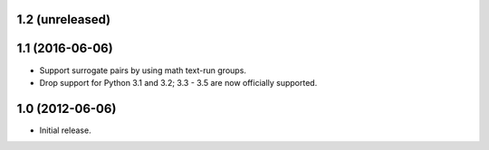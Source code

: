 1.2 (unreleased)
----------------

1.1 (2016-06-06)
----------------

* Support surrogate pairs by using math text-run groups.
* Drop support for Python 3.1 and 3.2; 3.3 - 3.5 are now officially supported.


1.0 (2012-06-06)
----------------

* Initial release.
